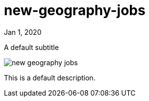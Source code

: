 = new-geography-jobs

[.date]
Jan 1, 2020

[.subtitle]
A default subtitle

[.hero]
image::/books/new-geography-jobs.jpg[]

This is a default description.
